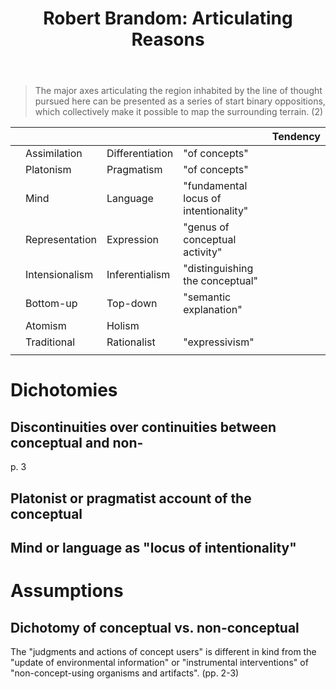 #+title: Robert Brandom: Articulating Reasons

#+begin_quote
The major axes articulating the region inhabited by the line of thought pursued
here can be presented as a series of start binary oppositions, which
collectively make it possible to map the surrounding terrain. (2)
#+end_quote

|   |                |                 |                                       | Tendency |
|---+----------------+-----------------+---------------------------------------+----------|
|   | Assimilation   | Differentiation | "of concepts"                         |          |
|   | Platonism      | Pragmatism      | "of concepts"                         |          |
|   | Mind           | Language        | "fundamental locus of intentionality" |          |
|   | Representation | Expression      | "genus of conceptual activity"        |          |
|   | Intensionalism | Inferentialism  | "distinguishing the conceptual"       |          |
|   | Bottom-up      | Top-down        | "semantic explanation"                |          |
|   | Atomism        | Holism          |                                       |          |
|   | Traditional    | Rationalist     | "expressivism"                        |          |
|   |                |                 |                                       |          |

* Dichotomies
** Discontinuities over continuities between conceptual and non-
p. 3
** Platonist or pragmatist account of the conceptual
** Mind or language as "locus of intentionality"

* Assumptions

** Dichotomy of conceptual vs. non-conceptual
The "judgments and actions of concept users" is different in kind from the "update of environmental
information" or "instrumental interventions" of "non-concept-using organisms and
artifacts". (pp. 2-3)
